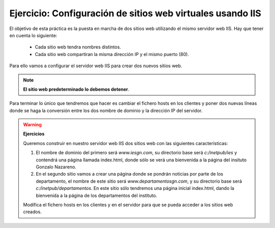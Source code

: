 Ejercicio: Configuración de sitios web virtuales usando IIS
===========================================================

El objetivo de esta práctica es la puesta en marcha de dos sitios web utilizando el mismo servidor web IIS. Hay que tener en cuenta lo siguiente:

	* Cada sitio web tendra nombres distintos.
	* Cada sitio web compartiran la misma dirección IP y el mismo puerto (80).

Para ello vamos a configurar el servidor web IIS para crear dos nuevos sitios web.

.. note::

	**El sitio web predeterminado lo debemos detener**.

Para terminar lo único que tendremos que hacer es cambiar el fichero hosts en los clientes y poner dos nuevas líneas donde se haga la conversión entre los dos nombre de dominio y la dirección IP del servidor.

.. warning::

	**Ejercicios**	

	Queremos construir en nuestro servidor web IIS dos sitios web con las siguientes características:	

	1. El nombre de dominio del primero será *www.iesgn.com*, su directorio base será *c:/inetpub/ies* y contendrá una página llamada index.html, donde sólo se verá una bienvenida a la página del insituto Gonzalo Nazareno.
	2. En el segundo sitio vamos a crear una página donde se pondrán noticias por parte de los departamento, el nombre de este sitio será *www.departamentosgn.com*, y su directorio base será *c:/inetpub/departamentos*. En este sitio sólo tendremos una página inicial index.html, dando la bienvenida a la página de los departamentos del instituto.	

	Modifica el fichero hosts en los clientes y en el servidor para que se pueda acceder a los sitios web creados.
